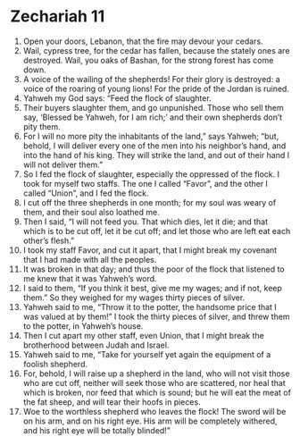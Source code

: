﻿
* Zechariah 11
1. Open your doors, Lebanon, that the fire may devour your cedars. 
2. Wail, cypress tree, for the cedar has fallen, because the stately ones are destroyed. Wail, you oaks of Bashan, for the strong forest has come down. 
3. A voice of the wailing of the shepherds! For their glory is destroyed: a voice of the roaring of young lions! For the pride of the Jordan is ruined. 
4. Yahweh my God says: “Feed the flock of slaughter. 
5. Their buyers slaughter them, and go unpunished. Those who sell them say, ‘Blessed be Yahweh, for I am rich;’ and their own shepherds don’t pity them. 
6. For I will no more pity the inhabitants of the land,” says Yahweh; “but, behold, I will deliver every one of the men into his neighbor’s hand, and into the hand of his king. They will strike the land, and out of their hand I will not deliver them.” 
7. So I fed the flock of slaughter, especially the oppressed of the flock. I took for myself two staffs. The one I called “Favor”, and the other I called “Union”, and I fed the flock. 
8. I cut off the three shepherds in one month; for my soul was weary of them, and their soul also loathed me. 
9. Then I said, “I will not feed you. That which dies, let it die; and that which is to be cut off, let it be cut off; and let those who are left eat each other’s flesh.” 
10. I took my staff Favor, and cut it apart, that I might break my covenant that I had made with all the peoples. 
11. It was broken in that day; and thus the poor of the flock that listened to me knew that it was Yahweh’s word. 
12. I said to them, “If you think it best, give me my wages; and if not, keep them.” So they weighed for my wages thirty pieces of silver. 
13. Yahweh said to me, “Throw it to the potter, the handsome price that I was valued at by them!” I took the thirty pieces of silver, and threw them to the potter, in Yahweh’s house. 
14. Then I cut apart my other staff, even Union, that I might break the brotherhood between Judah and Israel. 
15. Yahweh said to me, “Take for yourself yet again the equipment of a foolish shepherd. 
16. For, behold, I will raise up a shepherd in the land, who will not visit those who are cut off, neither will seek those who are scattered, nor heal that which is broken, nor feed that which is sound; but he will eat the meat of the fat sheep, and will tear their hoofs in pieces. 
17. Woe to the worthless shepherd who leaves the flock! The sword will be on his arm, and on his right eye. His arm will be completely withered, and his right eye will be totally blinded!” 
